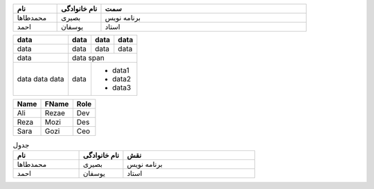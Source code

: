 .. list-table:: 
   :widths: 15 15 70
   :header-rows: 1

   * - نام
     - نام خانوادگی
     - سمت
   * - محمدطاها
     - بصیری
     - برنامه نویس
   * - احمد 
     - یوسفان
     - استاد
     
.. container:: table 

     +------------------------+------------+----------+----------+
     | data                   | data       | data     |  data    |
     +========================+============+==========+==========+
     | data                   | data       | data     |  data    |
     +------------------------+------------+----------+----------+
     | data                   | data span                        |
     +------------------------+------------+---------------------+
     | data                   | data       | * data1             |
     + data                   |            | * data2             |
     | data                   |            | * data3             |
     +------------------------+------------+---------------------+
   
.. container:: table 
   
     =====  =====  =======
     Name   FName   Role
     =====  =====  =======
     Ali    Rezae   Dev
     Reza   Mozi    Des
     Sara   Gozi    Ceo

     =====  =====  =======

.. container:: table 

    .. csv-table:: جدول
        :header: "نام", "نام خانوادگی", "نقش"
        :widths: 15, 10, 30

        "محمدطاها", بصیری, "برنامه نویس"
        "احمد", یوسفان, "استاد"
       
